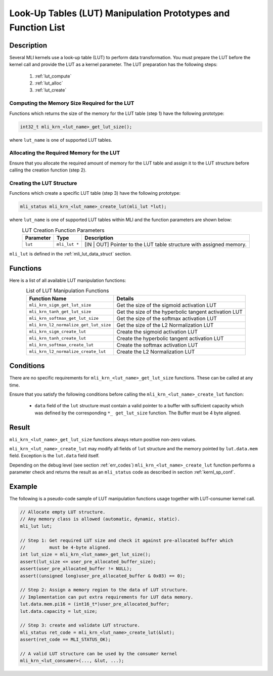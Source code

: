 .. _lut_prot:

Look-Up Tables (LUT) Manipulation Prototypes and Function List
--------------------------------------------------------------

Description
^^^^^^^^^^^

Several MLI kernels use a look-up table (LUT) to perform data transformation. 
You must prepare the LUT before the kernel call and provide the LUT as a 
kernel parameter. The LUT preparation has the following steps:

 1. :ref:`lut_compute`

 2. :ref:`lut_alloc`

 3. :ref:`lut_create`

.. _lut_compute:
 
Computing the Memory Size Required for the LUT
``````````````````````````````````````````````

Functions which returns the size of the memory for the LUT table (step 1) have the following prototype:

.. code:: c

   int32_t mli_krn_<lut_name>_get_lut_size();

..

where ``lut_name`` is one of supported LUT tables.

.. _lut_alloc:

Allocating the Required Memory for the LUT
``````````````````````````````````````````

Ensure that you allocate the required amount of memory for the LUT table and assign it to the LUT structure 
before calling the creation function (step 2).

.. _lut_create:

Creating the LUT Structure
``````````````````````````

Functions which create a specific LUT table (step 3) have the following prototype: 

.. code:: c

   mli_status mli_krn_<lut_name>_create_lut(mli_lut *lut);

..

where ``lut_name`` is one of supported LUT tables within MLI and the function parameters are shown below:

.. table:: LUT Creation Function Parameters
   :align: center
   :widths: auto 
   
   +----------------+----------------------+---------------------------------------------------------------------+
   | **Parameter**  | **Type**             | **Description**                                                     |
   +================+======================+=====================================================================+
   | ``lut``        | ``mli_lut *``        | [IN | OUT] Pointer to the LUT table structure with assigned memory. |
   +----------------+----------------------+---------------------------------------------------------------------+
..

``mli_lut`` is defined in the :ref:`mli_lut_data_struct` section. 

Functions
^^^^^^^^^

Here is a list of all available LUT manipulation functions:

.. table:: List of LUT Manipulation  Functions
   :align: center
   :widths: auto 
   
   +----------------------------------------+-----------------------------------------------------------+
   | **Function Name**                      | **Details**                                               |
   +========================================+===========================================================+
   | ``mli_krn_sigm_get_lut_size``          | Get the size of the sigmoid activation LUT                |
   +----------------------------------------+-----------------------------------------------------------+
   | ``mli_krn_tanh_get_lut_size``          | Get the size of the hyperbolic tangent activation LUT     |
   +----------------------------------------+-----------------------------------------------------------+
   | ``mli_krn_softmax_get_lut_size``       | Get the size of the softmax activation LUT                |
   +----------------------------------------+-----------------------------------------------------------+
   | ``mli_krn_l2_normalize_get_lut_size``  | Get the size of the L2 Normalization LUT                  |
   +----------------------------------------+-----------------------------------------------------------+
   | ``mli_krn_sigm_create_lut``            | Create the sigmoid activation LUT                         |
   +----------------------------------------+-----------------------------------------------------------+
   | ``mli_krn_tanh_create_lut``            | Create the hyperbolic tangent activation LUT              |
   +----------------------------------------+-----------------------------------------------------------+
   | ``mli_krn_softmax_create_lut``         | Create the softmax activation LUT                         |
   +----------------------------------------+-----------------------------------------------------------+
   | ``mli_krn_l2_normalize_create_lut``    | Create the L2 Normalization LUT                           |
   +----------------------------------------+-----------------------------------------------------------+
..

Conditions
^^^^^^^^^^

There are no specific requirements for ``mli_krn_<lut_name>_get_lut_size`` functions. These can be called at any time.

Ensure that you satisfy the following conditions before calling the ``mli_krn_<lut_name>_create_lut`` function:
   
 - ``data`` field of the ``lut`` structure must contain a valid pointer to a buffer with
   sufficient capacity which was defined by the corresponding ``*_ get_lut_size`` function. 
   The Buffer must be 4 byte aligned.

Result
^^^^^^

``mli_krn_<lut_name>_get_lut_size`` functions always return positive non-zero values.

``mli_krn_<lut_name>_create_lut`` may modify all fields of ``lut`` structure and the memory pointed by ``lut.data.mem`` field.
Exception is the ``lut.data`` field itself. 

Depending on the debug level (see section :ref:`err_codes`) ``mli_krn_<lut_name>_create_lut``
function performs a parameter check and returns the result as an ``mli_status`` code as 
described in section :ref:`kernl_sp_conf`.

Example
^^^^^^^

The following is a pseudo-code sample of LUT manipulation functions usage together with LUT-consumer kernel call. 

.. code:: c

   // Allocate empty LUT structure. 
   // Any memory class is allowed (automatic, dynamic, static). 
   mli_lut lut;

   // Step 1: Get required LUT size and check it against pre-allocated buffer which
   //         must be 4-byte aligned.
   int lut_size = mli_krn_<lut_name>_get_lut_size();
   assert(lut_size <= user_pre_allocated_buffer_size);
   assert(user_pre_allocated_buffer != NULL);
   assert((unsigned long)user_pre_allocated_buffer & 0x03) == 0);

   // Step 2: Assign a memory region to the data of LUT structure.
   // Implementation can put extra requirements for LUT data memory.
   lut.data.mem.pi16 = (int16_t*)user_pre_allocated_buffer;
   lut.data.capacity = lut_size;

   // Step 3: create and validate LUT structure.
   mli_status ret_code = mli_krn_<lut_name>_create_lut(&lut);
   assert(ret_code == MLI_STATUS_OK);

   // A valid LUT structure can be used by the consumer kernel
   mli_krn_<lut_consumer>(..., &lut, ...);

..

